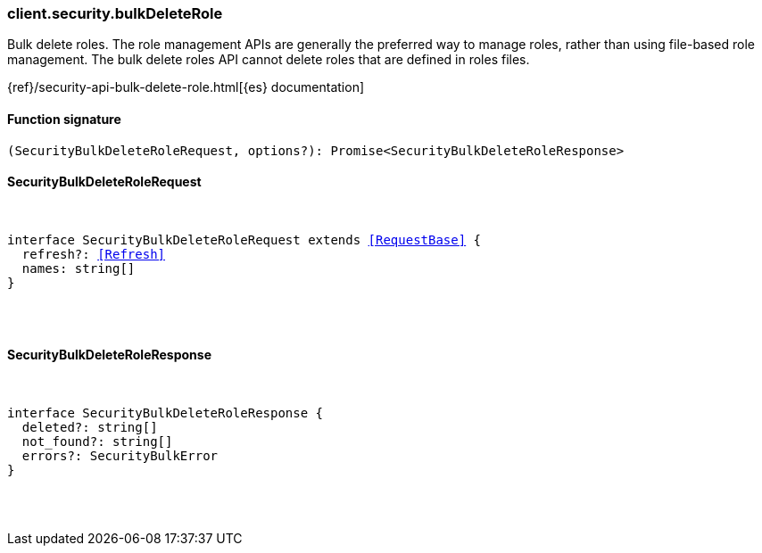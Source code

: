 [[reference-security-bulk_delete_role]]

////////
===========================================================================================================================
||                                                                                                                       ||
||                                                                                                                       ||
||                                                                                                                       ||
||        ██████╗ ███████╗ █████╗ ██████╗ ███╗   ███╗███████╗                                                            ||
||        ██╔══██╗██╔════╝██╔══██╗██╔══██╗████╗ ████║██╔════╝                                                            ||
||        ██████╔╝█████╗  ███████║██║  ██║██╔████╔██║█████╗                                                              ||
||        ██╔══██╗██╔══╝  ██╔══██║██║  ██║██║╚██╔╝██║██╔══╝                                                              ||
||        ██║  ██║███████╗██║  ██║██████╔╝██║ ╚═╝ ██║███████╗                                                            ||
||        ╚═╝  ╚═╝╚══════╝╚═╝  ╚═╝╚═════╝ ╚═╝     ╚═╝╚══════╝                                                            ||
||                                                                                                                       ||
||                                                                                                                       ||
||    This file is autogenerated, DO NOT send pull requests that changes this file directly.                             ||
||    You should update the script that does the generation, which can be found in:                                      ||
||    https://github.com/elastic/elastic-client-generator-js                                                             ||
||                                                                                                                       ||
||    You can run the script with the following command:                                                                 ||
||       npm run elasticsearch -- --version <version>                                                                    ||
||                                                                                                                       ||
||                                                                                                                       ||
||                                                                                                                       ||
===========================================================================================================================
////////

[discrete]
[[client.security.bulkDeleteRole]]
=== client.security.bulkDeleteRole

Bulk delete roles. The role management APIs are generally the preferred way to manage roles, rather than using file-based role management. The bulk delete roles API cannot delete roles that are defined in roles files.

{ref}/security-api-bulk-delete-role.html[{es} documentation]

[discrete]
==== Function signature

[source,ts]
----
(SecurityBulkDeleteRoleRequest, options?): Promise<SecurityBulkDeleteRoleResponse>
----

[discrete]
==== SecurityBulkDeleteRoleRequest

[pass]
++++
<pre>
++++
interface SecurityBulkDeleteRoleRequest extends <<RequestBase>> {
  refresh?: <<Refresh>>
  names: string[]
}

[pass]
++++
</pre>
++++
[discrete]
==== SecurityBulkDeleteRoleResponse

[pass]
++++
<pre>
++++
interface SecurityBulkDeleteRoleResponse {
  deleted?: string[]
  not_found?: string[]
  errors?: SecurityBulkError
}

[pass]
++++
</pre>
++++
